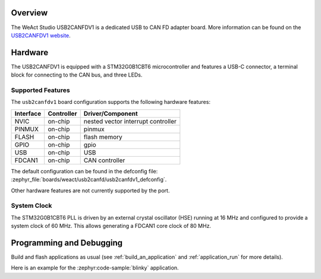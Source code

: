 .. zephyr:board:: usb2canfdv1

Overview
********

The WeAct Studio USB2CANFDV1 is a dedicated USB to CAN FD adapter board. More information can be
found on the `USB2CANFDV1 website`_.

Hardware
********

The USB2CANFDV1 is equipped with a STM32G0B1CBT6 microcontroller and features a USB-C connector, a
terminal block for connecting to the CAN bus, and three LEDs.

Supported Features
==================

The ``usb2canfdv1`` board configuration supports the following hardware features:

+-----------+------------+-------------------------------------+
| Interface | Controller | Driver/Component                    |
+===========+============+=====================================+
| NVIC      | on-chip    | nested vector interrupt controller  |
+-----------+------------+-------------------------------------+
| PINMUX    | on-chip    | pinmux                              |
+-----------+------------+-------------------------------------+
| FLASH     | on-chip    | flash memory                        |
+-----------+------------+-------------------------------------+
| GPIO      | on-chip    | gpio                                |
+-----------+------------+-------------------------------------+
| USB       | on-chip    | USB                                 |
+-----------+------------+-------------------------------------+
| FDCAN1    | on-chip    | CAN controller                      |
+-----------+------------+-------------------------------------+

The default configuration can be found in the defconfig file:
:zephyr_file:`boards/weact/usb2canfd/usb2canfdv1_defconfig`.

Other hardware features are not currently supported by the port.

System Clock
============

The STM32G0B1CBT6 PLL is driven by an external crystal oscillator (HSE) running at 16 MHz and
configured to provide a system clock of 60 MHz. This allows generating a FDCAN1 core clock of 80
MHz.

Programming and Debugging
*************************

Build and flash applications as usual (see :ref:`build_an_application` and
:ref:`application_run` for more details).

Here is an example for the :zephyr:code-sample:`blinky` application.

.. zephyr-app-commands::
   :zephyr-app: samples/basic/blinky
   :board: usb2canfdv1
   :goals: flash

.. _USB2CANFDV1 website:
   https://github.com/WeActStudio/WeActStudio.USB2CANFDV1

